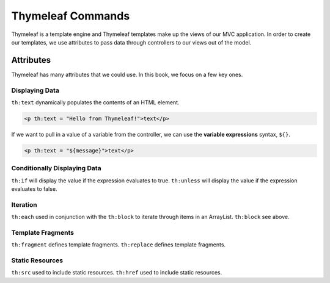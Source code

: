 .. _thymeleaf-commands:

Thymeleaf Commands
==================

Thymeleaf is a template engine and Thymeleaf templates make up the views of our MVC application.
In order to create our templates, we use attributes to pass data through controllers to our views out of the model.

Attributes
----------

Thymeleaf has many attributes that we could use. In this book, we focus on a few key ones.

Displaying Data
^^^^^^^^^^^^^^^

``th:text`` dynamically populates the contents of an HTML element.

.. sourcecode:: html

   <p th:text = "Hello from Thymeleaf!">text</p>

If we want to pull in a value of a variable from the controller, we can use the **variable expressions** syntax, ``${}``.

.. sourcecode:: html

   <p th:text = "${message}">text</p>

Conditionally Displaying Data
^^^^^^^^^^^^^^^^^^^^^^^^^^^^^

``th:if`` will display the value if the expression evaluates to true.
``th:unless`` will display the value if the expression evaluates to false.

Iteration
^^^^^^^^^

``th:each`` used in conjunction with the ``th:block`` to iterate through items in an ArrayList.
``th:block`` see above.

Template Fragments
^^^^^^^^^^^^^^^^^^

``th:fragment`` defines template fragments.
``th:replace`` defines template fragments.

Static Resources
^^^^^^^^^^^^^^^^

``th:src`` used to include static resources.
``th:href`` used to include static resources.

